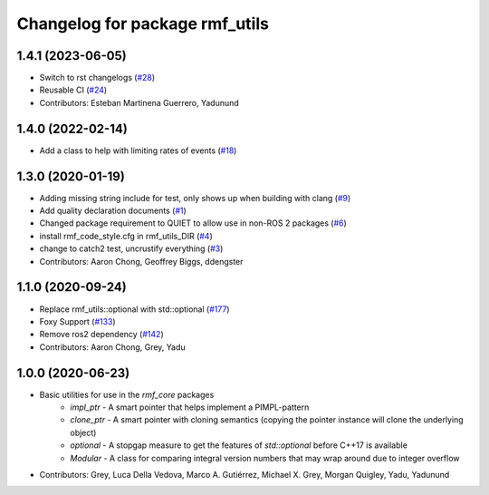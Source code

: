 ^^^^^^^^^^^^^^^^^^^^^^^^^^^^^^^
Changelog for package rmf_utils
^^^^^^^^^^^^^^^^^^^^^^^^^^^^^^^

1.4.1 (2023-06-05)
------------------
* Switch to rst changelogs (`#28 <https://github.com/open-rmf/rmf_utils/pull/28>`_)
* Reusable CI (`#24 <https://github.com/open-rmf/rmf_utils/pull/24>`_)
* Contributors: Esteban Martinena Guerrero, Yadunund

1.4.0 (2022-02-14)
------------------
* Add a class to help with limiting rates of events (`#18 <https://github.com/open-rmf/rmf_utils/pull/18>`_)

1.3.0 (2020-01-19)
------------------
* Adding missing string include for test, only shows up when building with clang (`#9 <https://github.com/open-rmf/rmf_utils/pull/9>`_)
* Add quality declaration documents (`#1 <https://github.com/open-rmf/rmf_utils/pull/1>`_)
* Changed package requirement to QUIET to allow use in non-ROS 2 packages (`#6 <https://github.com/open-rmf/rmf_utils/pull/6>`_)
* install rmf_code_style.cfg in rmf_utils_DIR (`#4 <https://github.com/open-rmf/rmf_utils/pull/4>`_)
* change to catch2 test, uncrustify everything (`#3 <https://github.com/open-rmf/rmf_utils/pull/3>`_)
* Contributors: Aaron Chong, Geoffrey Biggs, ddengster

1.1.0 (2020-09-24)
------------------
* Replace rmf_utils::optional with std::optional (`#177 <https://github.com/osrf/rmf_core/pull/177>`_)
* Foxy Support (`#133 <https://github.com/osrf/rmf_core/pull/133>`_)
* Remove ros2 dependency (`#142 <https://github.com/osrf/rmf_core/pull/142>`_)
* Contributors: Aaron Chong, Grey, Yadu

1.0.0 (2020-06-23)
------------------
* Basic utilities for use in the `rmf_core` packages
    * `impl_ptr` - A smart pointer that helps implement a PIMPL-pattern
    * `clone_ptr` - A smart pointer with cloning semantics (copying the pointer instance will clone the underlying object)
    * `optional` - A stopgap measure to get the features of `std::optional` before C++17 is available
    * `Modular` - A class for comparing integral version numbers that may wrap around due to integer overflow
* Contributors: Grey, Luca Della Vedova, Marco A. Gutiérrez, Michael X. Grey, Morgan Quigley, Yadu, Yadunund
